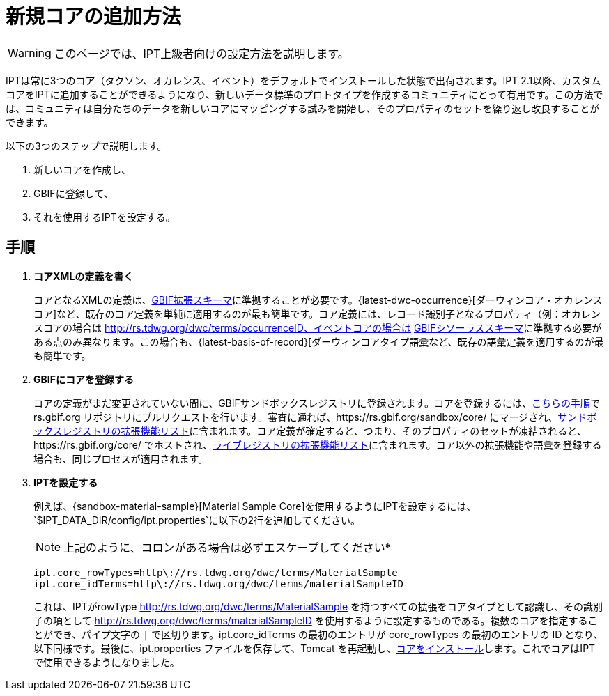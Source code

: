 = 新規コアの追加方法

WARNING: このページでは、IPT上級者向けの設定方法を説明します。

IPTは常に3つのコア（タクソン、オカレンス、イベント）をデフォルトでインストールした状態で出荷されます。IPT 2.1以降、カスタムコアをIPTに追加することができるようになり、新しいデータ標準のプロトタイプを作成するコミュニティにとって有用です。この方法では、コミュニティは自分たちのデータを新しいコアにマッピングする試みを開始し、そのプロパティのセットを繰り返し改良することができます。

以下の3つのステップで説明します。

. 新しいコアを作成し、
. GBIFに登録して、
. それを使用するIPTを設定する。

== 手順

. *コアXMLの定義を書く*
+
コアとなるXMLの定義は、link:http://rs.gbif.org/schema/extension.xsd[GBIF拡張スキーマ]に準拠することが必要です。{latest-dwc-occurrence}[ダーウィンコア・オカレンスコア]など、既存のコア定義を単純に適用するのが最も簡単です。コア定義には、レコード識別子となるプロパティ（例：オカレンスコアの場合は http://rs.tdwg.org/dwc/terms/occurrenceID、イベントコアの場合は http://rs.tdwg.org/dwc/terms/eventID）を含める必要があることに注意してください。新しい非コア拡張の作成プロセスは、コア拡張の場合とまったく同じです。（コアまたは非コア拡張内のプロパティのデータ型として）新しい語彙を作成するプロセスは、XMLの定義がlink:http://rs.gbif.org/schema/thesaurus.xsd[GBIFシソーラススキーマ]に準拠する必要がある点のみ異なります。この場合も、{latest-basis-of-record}[ダーウィンコアタイプ語彙など、既存の語彙定義を適用するのが最も簡単です。

. *GBIFにコアを登録する*
+
コアの定義がまだ変更されていない間に、GBIFサンドボックスレジストリに登録されます。コアを登録するには、link:https://github.com/gbif/rs.gbif.org/blob/master/versioning.md#how-to-create-a-new-version-of-an-extension-or-vocabulary-on-rsgbiforg[こちらの手順]で rs.gbif.org リポジトリにプルリクエストを行います。審査に通れば、https://rs.gbif.org/sandbox/core/ にマージされ、link:https://gbrdsdev.gbif.org/registry/extensions.json[サンドボックスレジストリの拡張機能リスト]に含まれます。コア定義が確定すると、つまり、そのプロパティのセットが凍結されると、https://rs.gbif.org/core/ でホストされ、link:https://gbrds.gbif.org/registry/extensions.json[ライブレジストリの拡張機能リスト]に含まれます。コア以外の拡張機能や語彙を登録する場合も、同じプロセスが適用されます。

. *IPTを設定する*
+
--
例えば、{sandbox-material-sample}[Material Sample Core]を使用するようにIPTを設定するには、 `$IPT_DATA_DIR/config/ipt.properties`に以下の2行を追加してください。

NOTE: 上記のように、コロンがある場合は必ずエスケープしてください*

----
ipt.core_rowTypes=http\://rs.tdwg.org/dwc/terms/MaterialSample
ipt.core_idTerms=http\://rs.tdwg.org/dwc/terms/materialSampleID
----

これは、IPTがrowType http://rs.tdwg.org/dwc/terms/MaterialSample を持つすべての拡張をコアタイプとして認識し、その識別子の項として http://rs.tdwg.org/dwc/terms/materialSampleID を使用するように設定するものである。複数のコアを指定することができ、パイプ文字の `|` で区切ります。ipt.core_idTerms の最初のエントリが core_rowTypes の最初のエントリの ID となり、以下同様です。最後に、ipt.properties ファイルを保存して、Tomcat を再起動し、xref:administration.adoc#install-extension[コアをインストール]します。これでコアはIPTで使用できるようになりました。
--
